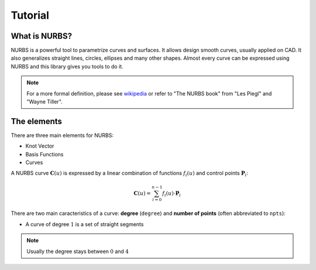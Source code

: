Tutorial
=================================

---------------
What is NURBS?
---------------

NURBS is a powerful tool to parametrize curves and surfaces.
It allows design smooth curves, usually applied on CAD.
It also generalizes straight lines, circles, ellipses and many other shapes.
Almost every curve can be expressed using NURBS and this library gives you tools to do it.


.. note::
    For a more formal definition, please see `wikipedia <https://en.wikipedia.org/wiki/Non-uniform_rational_B-spline>`_ or refer to "The NURBS book" from "Les Piegl" and "Wayne Tiller".


---------------
The elements
---------------

There are three main elements for NURBS:

* Knot Vector
* Basis Functions
* Curves

A NURBS curve :math:`\mathbf{C}(u)` is expressed by a linear combination of functions :math:`f_i(u)` and control points :math:`\mathbf{P}_i`:

.. math::
    \mathbf{C}(u) = \sum_{i=0}^{n-1} f_i(u) \cdot \mathbf{P}_{i}

There are two main caracteristics of a curve: **degree** (``degree``) and **number of points** (often abbreviated to ``npts``):

* A curve of degree :math:`1` is a set of straight segments

.. note::
    Usually the degree stays between :math:`0` and :math:`4`
